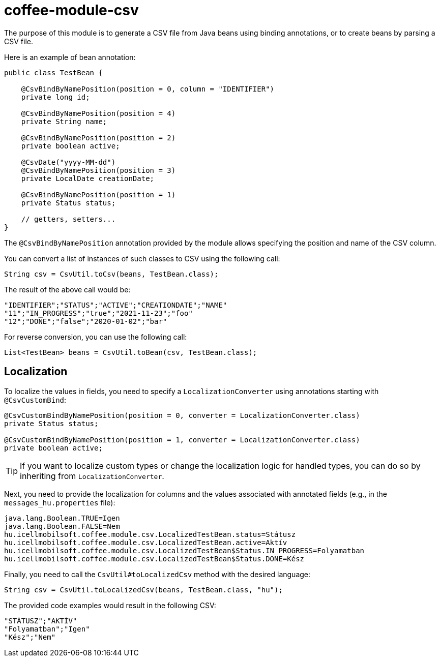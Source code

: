 [#common_module_coffee-module-csv]
= coffee-module-csv

The purpose of this module is to generate a CSV file from Java beans using binding annotations, or to create beans by parsing a CSV file.

Here is an example of bean annotation:
[source,java]
----
public class TestBean {

    @CsvBindByNamePosition(position = 0, column = "IDENTIFIER")
    private long id;

    @CsvBindByNamePosition(position = 4)
    private String name;

    @CsvBindByNamePosition(position = 2)
    private boolean active;

    @CsvDate("yyyy-MM-dd")
    @CsvBindByNamePosition(position = 3)
    private LocalDate creationDate;

    @CsvBindByNamePosition(position = 1)
    private Status status;

    // getters, setters...
}
----

The `@CsvBindByNamePosition` annotation provided by the module allows specifying the position and name of the CSV column.

You can convert a list of instances of such classes to CSV using the following call:
[source,java]
----
String csv = CsvUtil.toCsv(beans, TestBean.class);
----

The result of the above call would be:
[source,csv]
----
"IDENTIFIER";"STATUS";"ACTIVE";"CREATIONDATE";"NAME"
"11";"IN_PROGRESS";"true";"2021-11-23";"foo"
"12";"DONE";"false";"2020-01-02";"bar"
----

For reverse conversion, you can use the following call:
[source,java]
----
List<TestBean> beans = CsvUtil.toBean(csv, TestBean.class);
----

== Localization

To localize the values in fields, you need to specify a `LocalizationConverter` using annotations starting with `@CsvCustomBind`:

[source,java]
----
@CsvCustomBindByNamePosition(position = 0, converter = LocalizationConverter.class)
private Status status;

@CsvCustomBindByNamePosition(position = 1, converter = LocalizationConverter.class)
private boolean active;
----

TIP: If you want to localize custom types or change the localization logic for handled types, you can do so by inheriting from `LocalizationConverter`.

Next, you need to provide the localization for columns and the values associated with annotated fields
(e.g., in the `messages_hu.properties` file):

[source,properties]
----
java.lang.Boolean.TRUE=Igen
java.lang.Boolean.FALSE=Nem
hu.icellmobilsoft.coffee.module.csv.LocalizedTestBean.status=Státusz
hu.icellmobilsoft.coffee.module.csv.LocalizedTestBean.active=Aktív
hu.icellmobilsoft.coffee.module.csv.LocalizedTestBean$Status.IN_PROGRESS=Folyamatban
hu.icellmobilsoft.coffee.module.csv.LocalizedTestBean$Status.DONE=Kész
----

Finally, you need to call the `CsvUtil#toLocalizedCsv` method with the desired language:

[source,java]
----
String csv = CsvUtil.toLocalizedCsv(beans, TestBean.class, "hu");
----

The provided code examples would result in the following CSV:

[source,csv]
----
"STÁTUSZ";"AKTÍV"
"Folyamatban";"Igen"
"Kész";"Nem"
----
